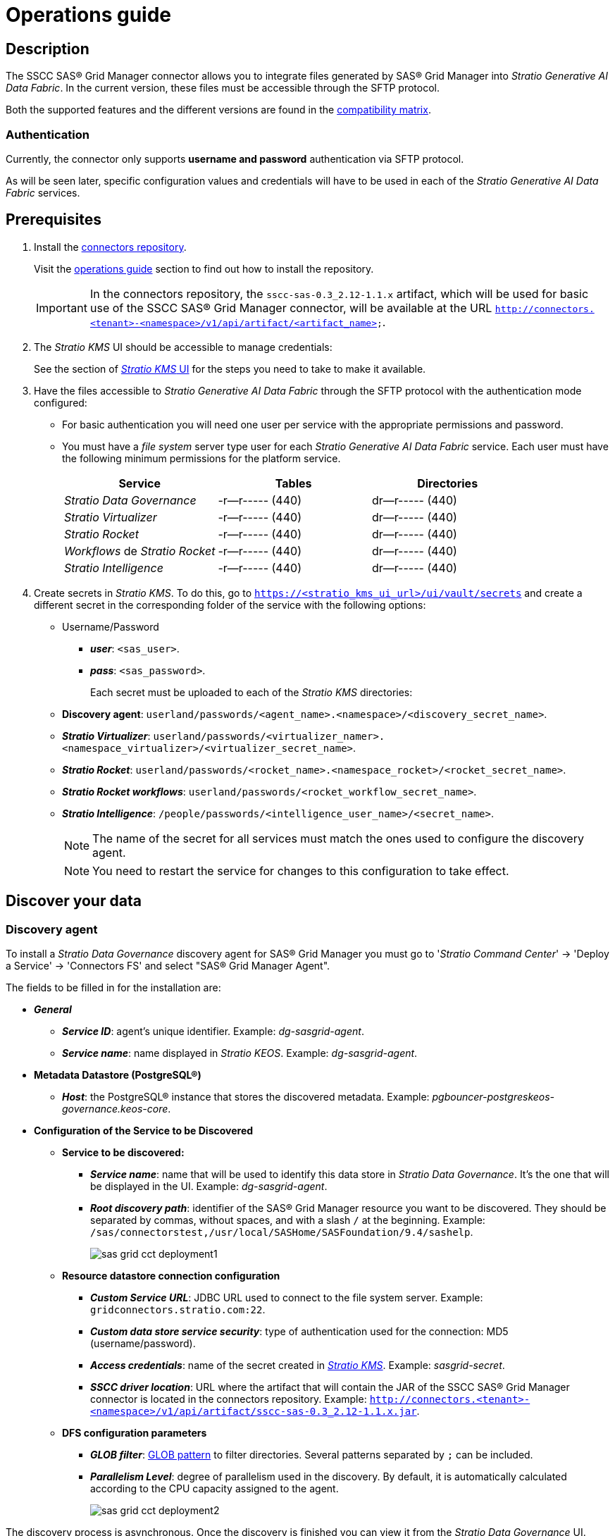 = Operations guide

== Description

The SSCC SAS® Grid Manager connector allows you to integrate files generated by SAS® Grid Manager into _Stratio Generative AI Data Fabric_. In the current version, these files must be accessible through the SFTP protocol.

Both the supported features and the different versions are found in the xref:sas-grid-manager:compatibility-matrix.adoc[compatibility matrix].

=== Authentication

Currently, the connector only supports *username and password* authentication via SFTP protocol.

As will be seen later, specific configuration values and credentials will have to be used in each of the _Stratio Generative AI Data Fabric_ services.

== Prerequisites

. Install the xref:connectors-repository:operations-guide.adoc#_installation[connectors repository].
+
Visit the xref:connectors-repository:operations-guide.adoc#_installation[operations guide] section to find out how to install the repository.
+
IMPORTANT: In the connectors repository, the `sscc-sas-0.3_2.12-1.1.x` artifact, which will be used for basic use of the SSCC SAS® Grid Manager connector, will be available at the URL `http://connectors.<tenant>-<namespace>/v1/api/artifact/<artifact_name>`.

. The _Stratio KMS_ UI should be accessible to manage credentials:
+
See the section of xref:ROOT:quick-start-guide.adoc#access-kms-ui[_Stratio KMS_ UI] for the steps you need to take to make it available.

. Have the files accessible to _Stratio Generative AI Data Fabric_ through the SFTP protocol with the authentication mode configured:
+
** For basic authentication you will need one user per service with the appropriate permissions and password.
** You must have a _file system_ server type user for each _Stratio Generative AI Data Fabric_ service. Each user must have the following minimum permissions for the platform service.
+
|===
| Service | Tables | Directories

| _Stratio Data Governance_
| -r--r----- (440)
| dr--r----- (440)

| _Stratio Virtualizer_
| -r--r----- (440)
| dr--r----- (440)

| _Stratio Rocket_
| -r--r----- (440)
| dr--r----- (440)

| _Workflows_ de _Stratio Rocket_
| -r--r----- (440)
| dr--r----- (440)

| _Stratio Intelligence_
| -r--r----- (440)
| dr--r----- (440)
|===

. Create secrets in _Stratio KMS_. To do this, go to `https://<stratio_kms_ui_url>/ui/vault/secrets` and create a different secret in the corresponding folder of the service with the following options:
+
** Username/Password
*** *_user_*: `<sas_user>`.
*** *_pass_*: `<sas_password>`.
+
Each secret must be uploaded to each of the _Stratio KMS_ directories:

** *Discovery agent*: `userland/passwords/<agent_name>.<namespace>/<discovery_secret_name>`.
** *_Stratio Virtualizer_*: `userland/passwords/<virtualizer_namer>.<namespace_virtualizer>/<virtualizer_secret_name>`.
** *_Stratio Rocket_*: `userland/passwords/<rocket_name>.<namespace_rocket>/<rocket_secret_name>`.
** *_Stratio Rocket_ _workflows_*: `userland/passwords/<rocket_workflow_secret_name>`.
** *_Stratio Intelligence_*: `/people/passwords/<intelligence_user_name>/<secret_name>`.
+
NOTE: The name of the secret for all services must match the ones used to configure the discovery agent.
+
--
NOTE: You need to restart the service for changes to this configuration to take effect.
--

== Discover your data

=== Discovery agent

To install a _Stratio Data Governance_ discovery agent for SAS® Grid Manager you must go to '_Stratio Command Center_' -> 'Deploy a Service' -> 'Connectors FS' and select "SAS® Grid Manager Agent".

The fields to be filled in for the installation are:

* *_General_*
** *_Service ID_*: agent's unique identifier. Example: _dg-sasgrid-agent_.
** *_Service name_*: name displayed in _Stratio KEOS_. Example: _dg-sasgrid-agent_.
* *Metadata Datastore (PostgreSQL®)*
** *_Host_*: the PostgreSQL® instance that stores the discovered metadata. Example: _pgbouncer-postgreskeos-governance.keos-core_.
* *Configuration of the Service to be Discovered*
** *Service to be discovered:*
*** *_Service name_*: name that will be used to identify this data store in _Stratio Data Governance_. It's the one that will be displayed in the UI. Example: _dg-sasgrid-agent_.
*** *_Root discovery path_*: identifier of the SAS® Grid Manager resource you want to be discovered. They should be separated by commas, without spaces, and with a slash `/` at the beginning. Example: `/sas/connectorstest,/usr/local/SASHome/SASFoundation/9.4/sashelp`.
+
image::sas-grid-cct-deployment1.png[]
+
** *Resource datastore connection configuration*
*** *_Custom Service URL_*: JDBC URL used to connect to the file system server. Example: `gridconnectors.stratio.com:22`.
*** *_Custom data store service security_*: type of authentication used for the connection: MD5 (username/password).
*** *_Access credentials_*: name of the secret created in xref:#create-secret[_Stratio KMS_]. Example: _sasgrid-secret_.
*** *_SSCC driver location_*: URL where the artifact that will contain the JAR of the SSCC SAS® Grid Manager connector is located in the connectors repository. Example: `http://connectors.<tenant>-<namespace>/v1/api/artifact/sscc-sas-0.3_2.12-1.1.x.jar`.
** *DFS configuration parameters*
*** *_GLOB filter_*: https://en.wikipedia.org/wiki/Glob_(programming)[GLOB pattern] to filter directories. Several patterns separated by `;` can be included.
*** *_Parallelism Level_*: degree of parallelism used in the discovery. By default, it is automatically calculated according to the CPU capacity assigned to the agent.
+
image::sas-grid-cct-deployment2.png[]

The discovery process is asynchronous. Once the discovery is finished you can view it from the _Stratio Data Governance_ UI.

image::sas-grid-discover-metadata.png[]

== Virtualize your data

IMPORTANT: Note that to virtualize the discovered tables, you need to manage the xref:stratio-gosec:operations-manual:data-access/manage-policies/manage-domains-policies.adoc[domain policies] through _Stratio GoSec_.

=== Eureka agent

To use the BDL, you need to configure the Eureka agent with the SSCC SAS® Grid Manager connector. To do this, just add the URL of the connectors repository of the `sscc-sas-0.3_2.12-1.1.x` artifact in the variable 'Customized deployment' -> 'Settings' -> `Additional jars`.

image::sas-viya-bdl.png[]

NOTE: Remember that, if you already have more than one artifact in the list, you have to add the following ones, separating them with a comma.

TIP: See here xref:stratio-data-governance:user-manual:data-processing-with-bdl.adoc[more information about data processing with BDL].

=== _Stratio Virtualizer_

_Stratio Virtualizer_ supports interaction with SAS® Grid Manager through the SSCC SAS® Grid Manager connector. This integration has certain requirements:

* The following _Stratio Virtualizer_ deployment fields must be modified in _Stratio Command Center_.
+
--
** 'Customized deployment' -> 'Environment' -> 'External datastores' -> 'JDBC Integration'.
*** *_JDBC Integration_*: `True`.
** 'Customized deployment' -> 'Environment' -> 'External datastores' -> 'JDBC Drivers URL List'.
*** *_JDBC Drivers URL List_*: `http://connectors.<tenant>-<namespace>/v1/api/artifact/sscc-sas-0.3_2.12-1.1.x.jar`.
--
+
image::sas-viya-virtualizer-conf.png[]

== Transform your data

=== _Stratio Rocket_

To use _Stratio Rocket_, the SSCC SAS® Grid Manager connector must be configured. To do this:

* You have to add the URL of the `sscc-sas-0.3_2.12-1.1.x` artifact in the 'Customized deployment' -> 'Settings' -> 'Classpath configuration' -> `Rocket extra jars` variable of _Stratio Command Center_.
** *_Rocket extra jars_*: `http://connectors.<tenant>-<namespace>/v1/api/artifact/sscc-sas-0.3_2.12-1.1.x.jar`.
+
image::sas-viya-rocket-conf.png[]

* Enter the following variable in the _Stratio Rocket_ configuration: `SPARK_HADOOP_FS_SFTP_IMPL`*: `com.stratio.connectors.sftp.fs.SSCCSFTPFileSystem`.
* You also have to upload the access credentials for _workflows_ and for _Stratio Rocket_ to _Stratio KMS_.

=== _Stratio Intelligence_

Prior to integration with the connector it is necessary to configure _Stratio Intelligence_, as it is described in the xref:ROOT:quick-start-guide#_stratio_intelligence[general quick start guide].

== Managing the driver

To access and exploit SAS® Grid Manager data it is necessary to configure _Stratio Intelligence_ as follows:

* Add the SSCC SAS® Grid Manager connector to the _Stratio Intelligence_ instance:
** Go to '_Stratio Command Center_' -> 'Services' -> '<Your Namespace>' -> 'intelligence' -> 'Edit' -> 'Customize deployment' -> 'Settings' -> 'Analytic Environment Settings' -> 'Extra jars to Spark Context Configuration'.
** Add to the _Spark classpath extra jars_ field the URL of the connector `http://connectors.<tenant>-<namespace>/v1/api/artifact/sscc-sas-0.3_2.12-1.1.x.jar`.
+
image::sas-grid:conf-intelligence.png[]
+
** Add that same URL to the Apache Spark™ classpath.
+
IMPORTANT: Because _Stratio Intelligence_ needs to have the connector available at Apache Spark™ initialization time, the connector needs to be on the classpath when starting the _Notebook_. Currently, the way to do this is to edit the corresponding _Stratio Intelligence_ descriptor in Kubernetes and add the connector URL to the `ANALYTIC_ENV_SPARK_HOME_EXTRA_JARS` environment variable.
+
image::sas-grid:conf-intelligence-env-vars.png[]

==== Managing secrets

Upload the access credentials for the _workflows_ and for _Stratio Rocket_ to _Stratio KMS_ as described in the prerequisites
